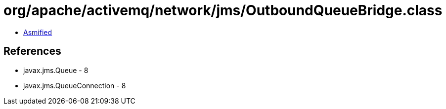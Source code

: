 = org/apache/activemq/network/jms/OutboundQueueBridge.class

 - link:OutboundQueueBridge-asmified.java[Asmified]

== References

 - javax.jms.Queue - 8
 - javax.jms.QueueConnection - 8

